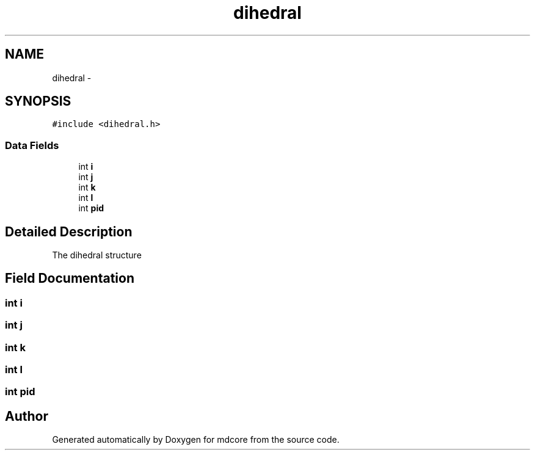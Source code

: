 .TH "dihedral" 3 "Mon Jan 6 2014" "Version 0.1.5" "mdcore" \" -*- nroff -*-
.ad l
.nh
.SH NAME
dihedral \- 
.SH SYNOPSIS
.br
.PP
.PP
\fC#include <dihedral\&.h>\fP
.SS "Data Fields"

.in +1c
.ti -1c
.RI "int \fBi\fP"
.br
.ti -1c
.RI "int \fBj\fP"
.br
.ti -1c
.RI "int \fBk\fP"
.br
.ti -1c
.RI "int \fBl\fP"
.br
.ti -1c
.RI "int \fBpid\fP"
.br
.in -1c
.SH "Detailed Description"
.PP 
The dihedral structure 
.SH "Field Documentation"
.PP 
.SS "int i"

.SS "int j"

.SS "int k"

.SS "int l"

.SS "int pid"


.SH "Author"
.PP 
Generated automatically by Doxygen for mdcore from the source code\&.
